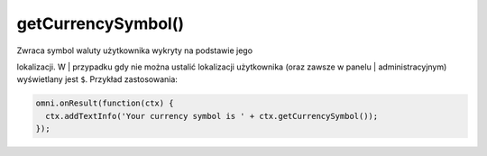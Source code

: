 .. _getcurrsymbol:

getCurrencySymbol()
-----------------------

| Zwraca symbol waluty użytkownika wykryty na podstawie jego
lokalizacji. W
| przypadku gdy nie można ustalić lokalizacji użytkownika (oraz zawsze w
panelu
| administracyjnym) wyświetlany jest ``$``. Przykład zastosowania:

.. code-block:: javascript

    omni.onResult(function(ctx) {
      ctx.addTextInfo('Your currency symbol is ' + ctx.getCurrencySymbol());
    });


